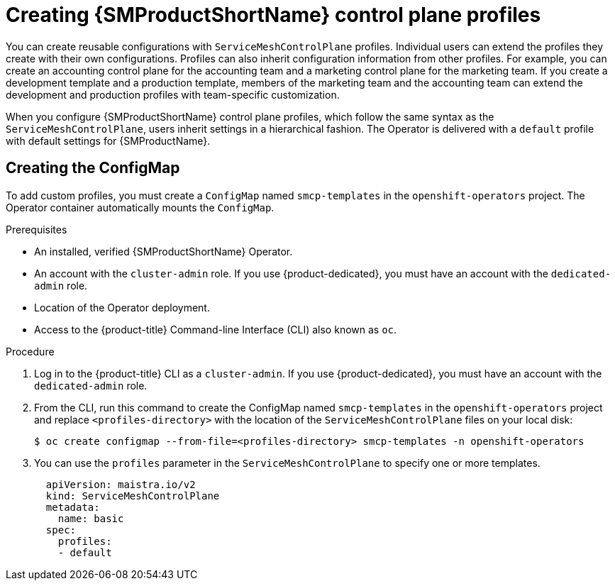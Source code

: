 // Module included in the following assemblies:
//
// * service_mesh/v2x/prepare-to-deploy-applications-ossm.adoc

:_content-type: PROCEDURE
[id="ossm-control-plane-profiles_{context}"]
= Creating {SMProductShortName} control plane profiles

You can create reusable configurations with `ServiceMeshControlPlane` profiles. Individual users can extend the profiles they create with their own configurations. Profiles can also inherit configuration information from other profiles. For example, you can create an accounting control plane for the accounting team and a marketing control plane for the marketing team. If you create a development template and a production template, members of the marketing team and the accounting team can extend the development and production profiles with team-specific customization.

When you configure {SMProductShortName} control plane profiles, which follow the same syntax as the `ServiceMeshControlPlane`, users inherit settings in a hierarchical fashion. The Operator is delivered with a `default` profile with default settings for {SMProductName}.

[id="ossm-create-configmap_{context}"]
== Creating the ConfigMap

To add custom profiles, you must create a `ConfigMap` named `smcp-templates` in the `openshift-operators` project. The Operator container automatically mounts the `ConfigMap`.

.Prerequisites

* An installed, verified {SMProductShortName} Operator.
* An account with the `cluster-admin` role. If you use {product-dedicated}, you must have an account with the `dedicated-admin` role.
* Location of the Operator deployment.
* Access to the {product-title} Command-line Interface (CLI) also known as `oc`.

.Procedure

. Log in to the {product-title} CLI as a `cluster-admin`. If you use {product-dedicated}, you must have an account with the `dedicated-admin` role.

. From the CLI, run this command to create the ConfigMap named `smcp-templates` in the `openshift-operators` project and replace `<profiles-directory>` with the location of the `ServiceMeshControlPlane` files on your local disk:
+
[source,terminal]
----
$ oc create configmap --from-file=<profiles-directory> smcp-templates -n openshift-operators
----

. You can use the `profiles` parameter in the `ServiceMeshControlPlane` to specify one or more templates.
+
[source,yaml]
----
  apiVersion: maistra.io/v2
  kind: ServiceMeshControlPlane
  metadata:
    name: basic
  spec:
    profiles:
    - default
----
